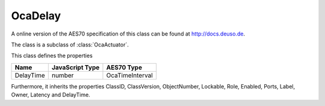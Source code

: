 OcaDelay
========

A online version of the AES70 specification of this class can be found at
`http://docs.deuso.de <http://docs.deuso.de/AES70-OCC/Control%20Classes/OcaDelay.html>`_.

The class is a subclass of :class:`OcaActuator`.

This class defines the properties

======================================== ======================================== ========================================
                  Name                               JavaScript Type                             AES70 Type
======================================== ======================================== ========================================
               DelayTime                                  number                              OcaTimeInterval
======================================== ======================================== ========================================

Furthermore, it inherits the properties ClassID, ClassVersion, ObjectNumber, Lockable, Role, Enabled, Ports, Label, Owner, Latency and DelayTime.

.. js:autoclass:: OcaDelay(objectNumber, device)
  :members:

